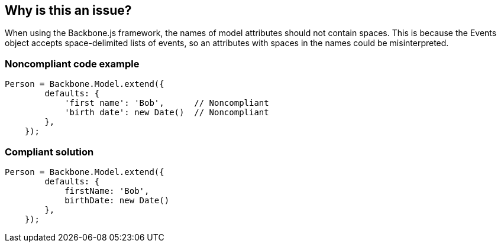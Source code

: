 == Why is this an issue?

When using the Backbone.js framework, the names of model attributes should not contain spaces. This is because the Events object accepts space-delimited lists of events, so an attributes with spaces in the names could be misinterpreted.


=== Noncompliant code example

[source,javascript]
----
Person = Backbone.Model.extend({
        defaults: {
            'first name': 'Bob',      // Noncompliant
            'birth date': new Date()  // Noncompliant
        },
    });
----


=== Compliant solution

[source,javascript]
----
Person = Backbone.Model.extend({
        defaults: {
            firstName: 'Bob',
            birthDate: new Date()
        },
    });
----



ifdef::env-github,rspecator-view[]

'''
== Implementation Specification
(visible only on this page)

=== Message

Rename this property to remove the spaces.


'''
== Comments And Links
(visible only on this page)

=== on 2 Feb 2015, 18:00:46 Ann Campbell wrote:
\[~linda.martin] & [~stas.vilchik], I'm assigning this rule to Stas to make sure I correctly interpreted his request & didn't muff the code samples. After that, it goes to you Linda.

=== on 4 Feb 2015, 09:39:40 Stas Vilchik wrote:
Checked.

=== on 1 Nov 2019, 16:29:36 Elena Vilchik wrote:
See \https://github.com/SonarSource/SonarJS/issues/1698

endif::env-github,rspecator-view[]
